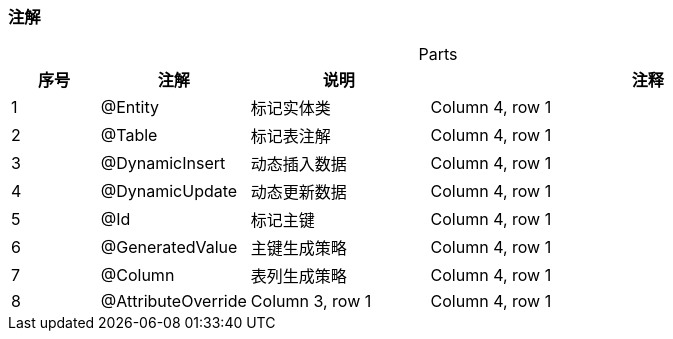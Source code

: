 === 注解

[caption="",stripes=hover,cols="^1, ^1, ^2, ^5"]
.Parts{counter2:index:0}

|===
|序号 |注解 |说明 |注释

|{counter:index}
|@Entity
|标记实体类
|Column 4, row 1

|{counter:index}
|@Table
|标记表注解
|Column 4, row 1

|{counter:index}
|@DynamicInsert
|动态插入数据
|Column 4, row 1

|{counter:index}
|@DynamicUpdate
|动态更新数据
|Column 4, row 1

|{counter:index}
|@Id
|标记主键
|Column 4, row 1

|{counter:index}
|@GeneratedValue
|主键生成策略
|Column 4, row 1

|{counter:index}
|@Column
|表列生成策略
|Column 4, row 1

|{counter:index}
|@AttributeOverride
|Column 3, row 1
|Column 4, row 1
|===


